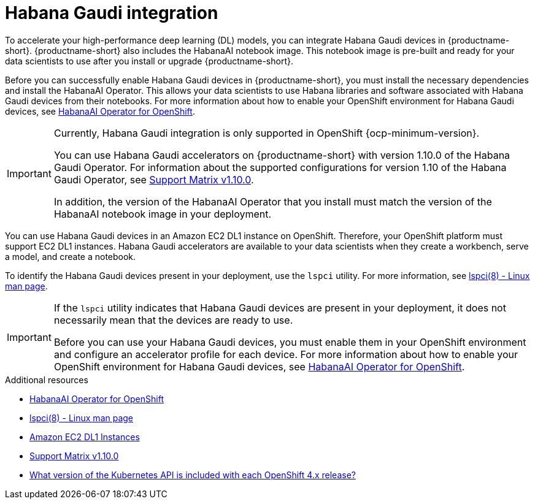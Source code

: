 :_module-type: CONCEPT

[id='habana-gaudi-integration_{context}']
= Habana Gaudi integration

[role='_abstract']
To accelerate your high-performance deep learning (DL) models, you can integrate Habana Gaudi devices in {productname-short}. {productname-short} also includes the HabanaAI notebook image. This notebook image is pre-built and ready for your data scientists to use after you install or upgrade {productname-short}. 

Before you can successfully enable Habana Gaudi devices in {productname-short}, you must install the necessary dependencies and install the HabanaAI Operator. This allows your data scientists to use Habana libraries and software associated with Habana Gaudi devices from their notebooks. For more information about how to enable your OpenShift environment for Habana Gaudi devices, see link:https://docs.habana.ai/en/latest/Orchestration/HabanaAI_Operator/[HabanaAI Operator for OpenShift].

[IMPORTANT]
====
Currently, Habana Gaudi integration is only supported in OpenShift {ocp-minimum-version}. 

You can use Habana Gaudi accelerators on {productname-short} with version 1.10.0 of the Habana Gaudi Operator. For information about the supported configurations for version 1.10 of the Habana Gaudi Operator, see link:https://docs.habana.ai/en/latest/Support_Matrix/Support_Matrix_v1.10.0.html#support-matrix-1-10-0[Support Matrix v1.10.0].

In addition, the version of the HabanaAI Operator that you install must match the version of the HabanaAI notebook image in your deployment.
====

You can use Habana Gaudi devices in an Amazon EC2 DL1 instance on OpenShift. Therefore, your OpenShift platform must support EC2 DL1 instances. Habana Gaudi accelerators are available to your data scientists when they create a workbench, serve a model, and create a notebook. 

To identify the Habana Gaudi devices present in your deployment, use the `lspci` utility. For more information, see link:https://linux.die.net/man/8/lspci[lspci(8) - Linux man page].

[IMPORTANT]
====
If the `lspci` utility indicates that Habana Gaudi devices are present in your deployment, it does not necessarily mean that the devices are ready to use. 

Before you can use your Habana Gaudi devices, you must enable them in your OpenShift environment and configure an accelerator profile for each device. For more information about how to enable your OpenShift environment for Habana Gaudi devices, see link:https://docs.habana.ai/en/latest/Orchestration/HabanaAI_Operator/[HabanaAI Operator for OpenShift].   
====

[role="_additional-resources"]
.Additional resources
* link:https://docs.habana.ai/en/latest/Orchestration/HabanaAI_Operator/[HabanaAI Operator for OpenShift]
* link:https://linux.die.net/man/8/lspci[lspci(8) - Linux man page] 
* link:https://aws.amazon.com/ec2/instance-types/dl1/[Amazon EC2 DL1 Instances]
* link:https://docs.habana.ai/en/latest/Support_Matrix/Support_Matrix_v1.10.0.html#support-matrix-1-10-0[Support Matrix v1.10.0]
* link:https://access.redhat.com/solutions/4870701[What version of the Kubernetes API is included with each OpenShift 4.x release?]
